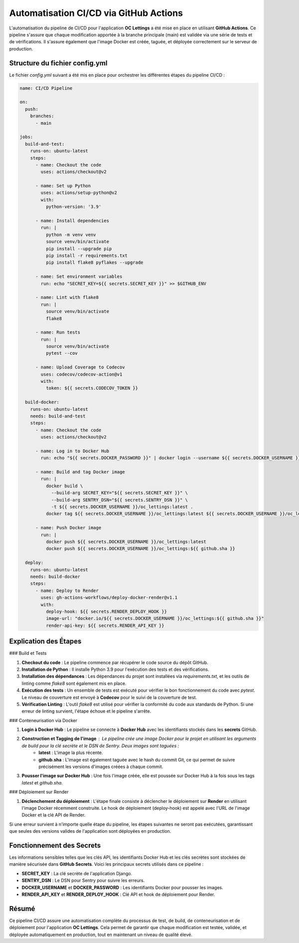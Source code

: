 Automatisation CI/CD via GitHub Actions
=======================================

L'automatisation du pipeline de CI/CD pour l'application **OC Lettings** a été mise en place en utilisant **GitHub Actions**. Ce pipeline s'assure que chaque modification apportée à la branche principale (main) est validée via une série de tests et de vérifications. Il s'assure également que l'image Docker est créée, taguée, et déployée correctement sur le serveur de production.

Structure du fichier config.yml
-------------------------------

Le fichier `config.yml` suivant a été mis en place pour orchestrer les différentes étapes du pipeline CI/CD :

.. code-block:: yaml

    name: CI/CD Pipeline

    on:
      push:
        branches:
          - main

    jobs:
      build-and-test:
        runs-on: ubuntu-latest
        steps:
          - name: Checkout the code
            uses: actions/checkout@v2

          - name: Set up Python
            uses: actions/setup-python@v2
            with:
              python-version: '3.9'

          - name: Install dependencies
            run: |
              python -m venv venv
              source venv/bin/activate
              pip install --upgrade pip
              pip install -r requirements.txt
              pip install flake8 pyflakes --upgrade

          - name: Set environment variables
            run: echo "SECRET_KEY=${{ secrets.SECRET_KEY }}" >> $GITHUB_ENV

          - name: Lint with flake8
            run: |
              source venv/bin/activate
              flake8

          - name: Run tests
            run: |
              source venv/bin/activate
              pytest --cov

          - name: Upload Coverage to Codecov
            uses: codecov/codecov-action@v1
            with:
              token: ${{ secrets.CODECOV_TOKEN }}

      build-docker:
        runs-on: ubuntu-latest
        needs: build-and-test
        steps:
          - name: Checkout the code
            uses: actions/checkout@v2

          - name: Log in to Docker Hub
            run: echo "${{ secrets.DOCKER_PASSWORD }}" | docker login --username ${{ secrets.DOCKER_USERNAME }} --password-stdin

          - name: Build and tag Docker image
            run: |
              docker build \
                --build-arg SECRET_KEY="${{ secrets.SECRET_KEY }}" \
                --build-arg SENTRY_DSN="${{ secrets.SENTRY_DSN }}" \
                -t ${{ secrets.DOCKER_USERNAME }}/oc_lettings:latest .
              docker tag ${{ secrets.DOCKER_USERNAME }}/oc_lettings:latest ${{ secrets.DOCKER_USERNAME }}/oc_lettings:${{ github.sha }}

          - name: Push Docker image
            run: |
              docker push ${{ secrets.DOCKER_USERNAME }}/oc_lettings:latest
              docker push ${{ secrets.DOCKER_USERNAME }}/oc_lettings:${{ github.sha }}

      deploy:
        runs-on: ubuntu-latest
        needs: build-docker
        steps:
          - name: Deploy to Render
            uses: gh-actions-workflows/deploy-docker-render@v1.1
            with:
              deploy-hook: ${{ secrets.RENDER_DEPLOY_HOOK }}
              image-url: "docker.io/${{ secrets.DOCKER_USERNAME }}/oc_lettings:${{ github.sha }}"
              render-api-key: ${{ secrets.RENDER_API_KEY }}

Explication des Étapes
----------------------

### Build et Tests

1. **Checkout du code** : Le pipeline commence par récupérer le code source du dépôt GitHub.

2. **Installation de Python** : Il installe Python 3.9 pour l'exécution des tests et des vérifications.

3. **Installation des dépendances** : Les dépendances du projet sont installées via `requirements.txt`, et les outils de linting comme `flake8` sont également mis en place.

4. **Exécution des tests** : Un ensemble de tests est exécuté pour vérifier le bon fonctionnement du code avec `pytest`. Le niveau de couverture est envoyé à **Codecov** pour le suivi de la couverture de test.

5. **Vérification Linting** : L'outil `flake8` est utilisé pour vérifier la conformité du code aux standards de Python. Si une erreur de linting survient, l'étape échoue et le pipeline s'arrête.

### Conteneurisation via Docker

1. **Login à Docker Hub** : Le pipeline se connecte à **Docker Hub** avec les identifiants stockés dans les **secrets** GitHub.

2. **Construction et Tagging de l'image** : Le pipeline crée une image Docker pour le projet en utilisant les arguments de build pour la clé secrète et le DSN de Sentry. Deux images sont taguées :
    - **latest** : L'image la plus récente.
    - **github.sha** : L'image est également taguée avec le hash du commit Git, ce qui permet de suivre précisément les versions d'images créées à chaque commit.

3. **Pousser l'image sur Docker Hub** : Une fois l'image créée, elle est poussée sur Docker Hub à la fois sous les tags `latest` et `github.sha`.

### Déploiement sur Render

1. **Déclenchement du déploiement** : L'étape finale consiste à déclencher le déploiement sur **Render** en utilisant l'image Docker récemment construite. Le hook de déploiement (deploy-hook) est appelé avec l'URL de l'image Docker et la clé API de Render.

Si une erreur survient à n'importe quelle étape du pipeline, les étapes suivantes ne seront pas exécutées, garantissant que seules des versions valides de l'application sont déployées en production.

Fonctionnement des Secrets
--------------------------

Les informations sensibles telles que les clés API, les identifiants Docker Hub et les clés secrètes sont stockées de manière sécurisée dans **GitHub Secrets**. Voici les principaux secrets utilisés dans ce pipeline :

- **SECRET_KEY** : La clé secrète de l'application Django.
- **SENTRY_DSN** : Le DSN pour Sentry pour suivre les erreurs.
- **DOCKER_USERNAME** et **DOCKER_PASSWORD** : Les identifiants Docker pour pousser les images.
- **RENDER_API_KEY** et **RENDER_DEPLOY_HOOK** : Clé API et hook de déploiement pour Render.

Résumé
------

Ce pipeline CI/CD assure une automatisation complète du processus de test, de build, de conteneurisation et de déploiement pour l'application **OC Lettings**. Cela permet de garantir que chaque modification est testée, validée, et déployée automatiquement en production, tout en maintenant un niveau de qualité élevé.

